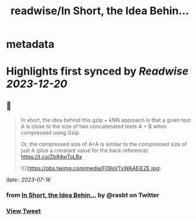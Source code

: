 :PROPERTIES:
:title: readwise/In Short, the Idea Behin...
:END:


* metadata
:PROPERTIES:
:author: [[rasbt on Twitter]]
:full-title: "In Short, the Idea Behin..."
:category: [[tweets]]
:url: https://twitter.com/rasbt/status/1679680423671001090
:image-url: https://pbs.twimg.com/profile_images/1661187442043486209/a3E4t1eV.jpg
:END:

* Highlights first synced by [[Readwise]] [[2023-12-20]]
** 📌
#+BEGIN_QUOTE
In short, the idea behind this gzip + kNN approach is that a given text A is close to the size of two concatenated texts A + B when compressed using Gzip. 

Or, the compressed size of A+A is similar to the compressed size of just A (plus a constant value for the back reference) https://t.co/Zb94wToLBx 

![](https://pbs.twimg.com/media/F09sVTxWAAEjEZE.jpg) 
#+END_QUOTE
    date:: [[2023-07-16]]
*** from _In Short, the Idea Behin..._ by @rasbt on Twitter
*** [[https://twitter.com/rasbt/status/1679680423671001090][View Tweet]]